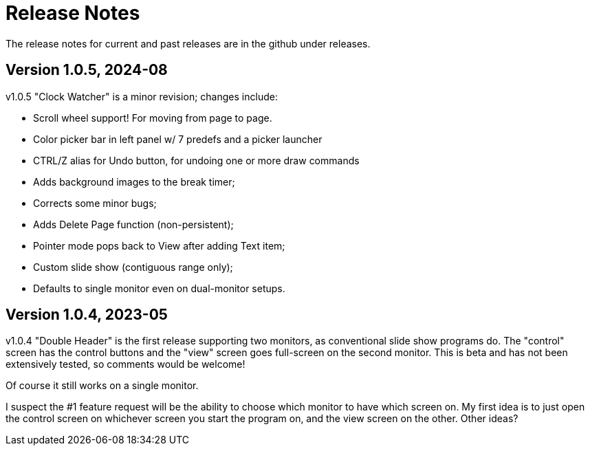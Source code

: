 = Release Notes

The release notes for current and past releases are in the github under releases.

== Version 1.0.5, 2024-08

v1.0.5 "Clock Watcher" is a minor revision; changes include:

* Scroll wheel support! For moving from page to page.
* Color picker bar in left panel w/ 7 predefs and a picker launcher
* CTRL/Z alias for Undo button, for undoing one or more draw commands
* Adds background images to the break timer;
* Corrects some minor bugs;
* Adds Delete Page function (non-persistent);
* Pointer mode pops back to View after adding Text item;
* Custom slide show (contiguous range only);
* Defaults to single monitor even on dual-monitor setups.

== Version 1.0.4, 2023-05

v1.0.4 "Double Header" is the first release supporting two monitors, as conventional slide show programs do.
The "control" screen has the control buttons and the "view" screen goes full-screen on the second monitor.
This is beta and has not been extensively tested, so comments would be welcome!

Of course it still works on a single monitor.

I suspect the #1 feature request will be the ability to choose which monitor to have which screen on.
My first idea is to just open the control screen on whichever screen you start the program on,
and the view screen on the other. Other ideas?
